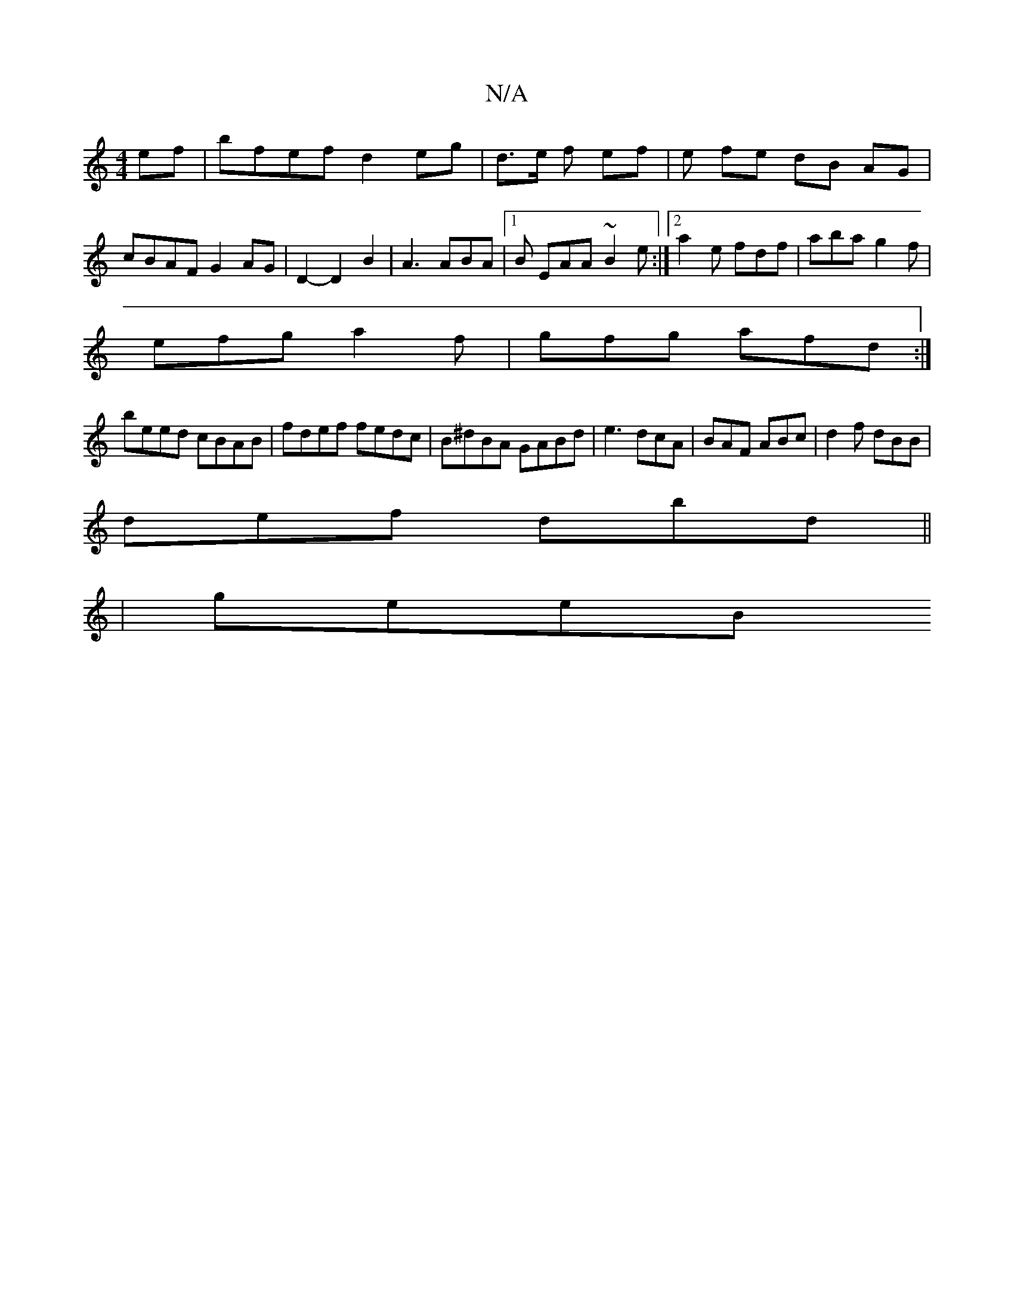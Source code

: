 X:1
T:N/A
M:4/4
R:N/A
K:Cmajor
ef| bfef d2 eg|d3/2e/2 f ef | e fe dB AG |
cBAF G2 AG | D2- D2 B2 | A3 ABA |1 B EAA ~B2e :|2 a2e fdf | aba g2f|
efg a2f|gfg afd:|
beed cBAB|fdef fedc|B^dBA GABd|e3 dcA|BAF ABc|d2f dBB|
def dbd||
|geeB